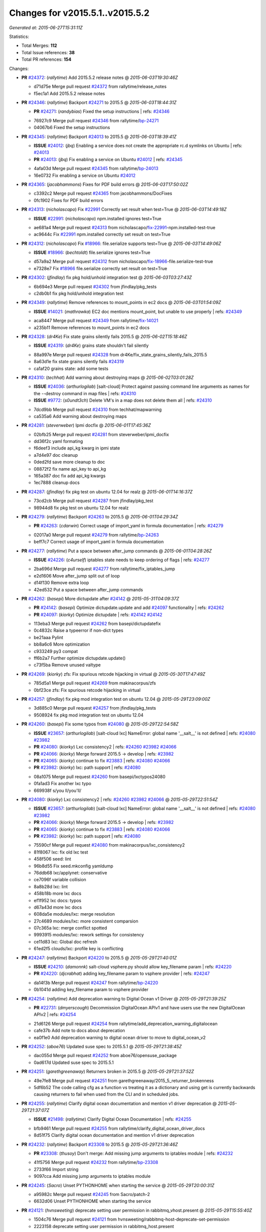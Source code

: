
Changes for v2015.5.1..v2015.5.2
--------------------------------

*Generated at: 2015-06-27T15:31:11Z*

Statistics:

- Total Merges: **112**
- Total Issue references: **38**
- Total PR references: **154**

Changes:


- **PR** `#24372`_: (*rallytime*) Add 2015.5.2 release notes
  @ *2015-06-03T19:30:46Z*

  * d71d75e Merge pull request `#24372`_ from rallytime/release_notes
  * f5ec1a1 Add 2015.5.2 release notes

- **PR** `#24346`_: (*rallytime*) Backport `#24271`_ to 2015.5
  @ *2015-06-03T18:44:31Z*

  - **PR** `#24271`_: (*randybias*) Fixed the setup instructions
    | refs: `#24346`_
  * 76927c9 Merge pull request `#24346`_ from rallytime/`bp-24271`_
  * 04067b6 Fixed the setup instructions

- **PR** `#24345`_: (*rallytime*) Backport `#24013`_ to 2015.5
  @ *2015-06-03T18:39:41Z*

  - **ISSUE** `#24012`_: (*jbq*) Enabling a service does not create the appropriate rc.d symlinks on Ubuntu
    | refs: `#24013`_
  - **PR** `#24013`_: (*jbq*) Fix enabling a service on Ubuntu `#24012`_
    | refs: `#24345`_
  * 4afa03d Merge pull request `#24345`_ from rallytime/`bp-24013`_
  * 16e0732 Fix enabling a service on Ubuntu `#24012`_

- **PR** `#24365`_: (*jacobhammons*) Fixes for PDF build errors
  @ *2015-06-03T17:50:02Z*

  * c3392c2 Merge pull request `#24365`_ from jacobhammons/DocFixes
  * 0fc1902 Fixes for PDF build errors

- **PR** `#24313`_: (*nicholascapo*) Fix `#22991`_ Correctly set result when test=True
  @ *2015-06-03T14:49:18Z*

  - **ISSUE** `#22991`_: (*nicholascapo*) npm.installed ignores test=True
  * ae681a4 Merge pull request `#24313`_ from nicholascapo/`fix-22991`_-npm.installed-test-true
  * ac9644c Fix `#22991`_ npm.installed correctly set result on test=True

- **PR** `#24312`_: (*nicholascapo*) Fix `#18966`_: file.serialize supports test=True
  @ *2015-06-03T14:49:06Z*

  - **ISSUE** `#18966`_: (*bechtoldt*) file.serialize ignores test=True
  * d57a9a2 Merge pull request `#24312`_ from nicholascapo/`fix-18966`_-file.serialize-test-true
  * e7328e7 Fix `#18966`_ file.serialize correctly set result on test=True

- **PR** `#24302`_: (*jfindlay*) fix pkg hold/unhold integration test
  @ *2015-06-03T03:27:43Z*

  * 6b694e3 Merge pull request `#24302`_ from jfindlay/pkg_tests
  * c2db0b1 fix pkg hold/unhold integration test

- **PR** `#24349`_: (*rallytime*) Remove references to mount_points in ec2 docs
  @ *2015-06-03T01:54:09Z*

  - **ISSUE** `#14021`_: (*mathrawka*) EC2 doc mentions mount_point, but unable to use properly
    | refs: `#24349`_
  * aca8447 Merge pull request `#24349`_ from rallytime/`fix-14021`_
  * a235b11 Remove references to mount_points in ec2 docs

- **PR** `#24328`_: (*dr4Ke*) Fix state grains silently fails 2015.5
  @ *2015-06-02T15:18:46Z*

  - **ISSUE** `#24319`_: (*dr4Ke*) grains state shouldn't fail silently
  * 88a997e Merge pull request `#24328`_ from dr4Ke/fix_state_grains_silently_fails_2015.5
  * 8a63d1e fix state grains silently fails `#24319`_

  * ca1af20 grains state: add some tests

- **PR** `#24310`_: (*techhat*) Add warning about destroying maps
  @ *2015-06-02T03:01:28Z*

  - **ISSUE** `#24036`_: (*arthurlogilab*) [salt-cloud] Protect against passing command line arguments as names for the --destroy command in map files
    | refs: `#24310`_
  - **ISSUE** `#9772`_: (*s0undt3ch*) Delete VM's in a map does not delete them all
    | refs: `#24310`_
  * 7dcd9bb Merge pull request `#24310`_ from techhat/mapwarning
  * ca535a6 Add warning about destroying maps

- **PR** `#24281`_: (*steverweber*) Ipmi docfix
  @ *2015-06-01T17:45:36Z*

  * 02bfb25 Merge pull request `#24281`_ from steverweber/ipmi_docfix
  * dd36f2c yaml formating

  * f6deef3 include api_kg kwarg in ipmi state

  * a7d4e97 doc cleanup

  * 0ded2fd save more cleanup to doc

  * 08872f2 fix name api_key to api_kg

  * 165a387 doc fix add api_kg kwargs

  * 1ec7888 cleanup docs

- **PR** `#24287`_: (*jfindlay*) fix pkg test on ubuntu 12.04 for realz
  @ *2015-06-01T14:16:37Z*

  * 73cd2cb Merge pull request `#24287`_ from jfindlay/pkg_test
  * 98944d8 fix pkg test on ubuntu 12.04 for realz

- **PR** `#24279`_: (*rallytime*) Backport `#24263`_ to 2015.5
  @ *2015-06-01T04:29:34Z*

  - **PR** `#24263`_: (*cdarwin*) Correct usage of import_yaml in formula documentation
    | refs: `#24279`_
  * 02017a0 Merge pull request `#24279`_ from rallytime/`bp-24263`_
  * beff7c7 Correct usage of import_yaml in formula documentation

- **PR** `#24277`_: (*rallytime*) Put a space between after_jump commands
  @ *2015-06-01T04:28:26Z*

  - **ISSUE** `#24226`_: (*c4urself*) iptables state needs to keep ordering of flags
    | refs: `#24277`_
  * 2ba696d Merge pull request `#24277`_ from rallytime/fix_iptables_jump
  * e2d1606 Move after_jump split out of loop

  * d14f130 Remove extra loop

  * 42ed532 Put a space between after_jump commands

- **PR** `#24262`_: (*basepi*) More dictupdate after `#24142`_
  @ *2015-05-31T04:09:37Z*

  - **PR** `#24142`_: (*basepi*) Optimize dictupdate.update and add `#24097`_ functionality
    | refs: `#24262`_
  - **PR** `#24097`_: (*kiorky*) Optimize dictupdate
    | refs: `#24142`_ `#24142`_
  * 113eba3 Merge pull request `#24262`_ from basepi/dictupdatefix
  * 0c4832c Raise a typeerror if non-dict types

  * be21aaa Pylint

  * bb8a6c6 More optimization

  * c933249 py3 compat

  * ff6b2a7 Further optimize dictupdate.update()

  * c73f5ba Remove unused valtype

- **PR** `#24269`_: (*kiorky*) zfs: Fix spurious retcode hijacking in virtual
  @ *2015-05-30T17:47:49Z*

  * 785d5a1 Merge pull request `#24269`_ from makinacorpus/zfs
  * 0bf23ce zfs: Fix spurious retcode hijacking in virtual

- **PR** `#24257`_: (*jfindlay*) fix pkg mod integration test on ubuntu 12.04
  @ *2015-05-29T23:09:00Z*

  * 3d885c0 Merge pull request `#24257`_ from jfindlay/pkg_tests
  * 9508924 fix pkg mod integration test on ubuntu 12.04

- **PR** `#24260`_: (*basepi*) Fix some typos from `#24080`_
  @ *2015-05-29T22:54:58Z*

  - **ISSUE** `#23657`_: (*arthurlogilab*) [salt-cloud lxc] NameError: global name '__salt__' is not defined
    | refs: `#24080`_ `#23982`_
  - **PR** `#24080`_: (*kiorky*) Lxc consistency2
    | refs: `#24260`_ `#23982`_ `#24066`_
  - **PR** `#24066`_: (*kiorky*) Merge forward 2015.5 -> develop
    | refs: `#23982`_
  - **PR** `#24065`_: (*kiorky*) continue to fix `#23883`_
    | refs: `#24080`_ `#24066`_
  - **PR** `#23982`_: (*kiorky*) lxc: path support
    | refs: `#24080`_
  * 08a1075 Merge pull request `#24260`_ from basepi/lxctypos24080
  * 0fa1ad3 Fix another lxc typo

  * 669938f s/you ll/you'll/

- **PR** `#24080`_: (*kiorky*) Lxc consistency2
  | refs: `#24260`_ `#23982`_ `#24066`_
  @ *2015-05-29T22:51:54Z*

  - **ISSUE** `#23657`_: (*arthurlogilab*) [salt-cloud lxc] NameError: global name '__salt__' is not defined
    | refs: `#24080`_ `#23982`_
  - **PR** `#24066`_: (*kiorky*) Merge forward 2015.5 -> develop
    | refs: `#23982`_
  - **PR** `#24065`_: (*kiorky*) continue to fix `#23883`_
    | refs: `#24080`_ `#24066`_
  - **PR** `#23982`_: (*kiorky*) lxc: path support
    | refs: `#24080`_
  * 75590cf Merge pull request `#24080`_ from makinacorpus/lxc_consistency2
  * 81f8067 lxc: fix old lxc test

  * 458f506 seed: lint

  * 96b8d55 Fix seed.mkconfig yamldump

  * 76ddb68 lxc/applynet: conservative

  * ce7096f variable collision

  * 8a8b28d lxc: lint

  * 458b18b more lxc docs

  * ef1f952 lxc docs: typos

  * d67a43d more lxc docs

  * 608da5e modules/lxc: merge resolution

  * 27c4689 modules/lxc: more consistent comparsion

  * 07c365a lxc: merge conflict spotted

  * 9993915 modules/lxc: rework settings for consistency

  * ce11d83 lxc: Global doc refresh

  * 61ed2f5 clouds/lxc: profile key is conflicting

- **PR** `#24247`_: (*rallytime*) Backport `#24220`_ to 2015.5
  @ *2015-05-29T21:40:01Z*

  - **ISSUE** `#24210`_: (*damonnk*) salt-cloud vsphere.py should allow key_filename param
    | refs: `#24220`_
  - **PR** `#24220`_: (*djcrabhat*) adding key_filename param to vsphere provider
    | refs: `#24247`_
  * da14f3b Merge pull request `#24247`_ from rallytime/`bp-24220`_
  * 0b1041d adding key_filename param to vsphere provider

- **PR** `#24254`_: (*rallytime*) Add deprecation warning to Digital Ocean v1 Driver
  @ *2015-05-29T21:39:25Z*

  - **PR** `#22731`_: (*dmyerscough*) Decommission DigitalOcean APIv1 and have users use the new DigitalOcean APIv2
    | refs: `#24254`_
  * 21d6126 Merge pull request `#24254`_ from rallytime/add_deprecation_warning_digitalocean
  * cafe37b Add note to docs about deprecation

  * ea0f1e0 Add deprecation warning to digital ocean driver to move to digital_ocean_v2

- **PR** `#24252`_: (*aboe76*) Updated suse spec to 2015.5.1
  @ *2015-05-29T21:38:45Z*

  * dac055d Merge pull request `#24252`_ from aboe76/opensuse_package
  * 0ad617d Updated suse spec to 2015.5.1

- **PR** `#24251`_: (*garethgreenaway*) Returners broken in 2015.5 
  @ *2015-05-29T21:37:52Z*

  * 49e7fe8 Merge pull request `#24251`_ from garethgreenaway/2015_5_returner_brokenness
  * 5df6b52 The code calling cfg as a function vs treating it as a dictionary and using get is currently backwards causing returners to fail when used from the CLI and in scheduled jobs.

- **PR** `#24255`_: (*rallytime*) Clarify digital ocean documentation and mention v1 driver deprecation
  @ *2015-05-29T21:37:07Z*

  - **ISSUE** `#21498`_: (*rallytime*) Clarify Digital Ocean Documentation
    | refs: `#24255`_
  * bfb9461 Merge pull request `#24255`_ from rallytime/clarify_digital_ocean_driver_docs
  * 8d51f75 Clarify digital ocean documentation and mention v1 driver deprecation

- **PR** `#24232`_: (*rallytime*) Backport `#23308`_ to 2015.5
  @ *2015-05-29T21:36:46Z*

  - **PR** `#23308`_: (*thusoy*) Don't merge: Add missing jump arguments to iptables module
    | refs: `#24232`_
  * 41f5756 Merge pull request `#24232`_ from rallytime/`bp-23308`_
  * 2733f66 Import string

  * 9097cca Add missing jump arguments to iptables module

- **PR** `#24245`_: (*Sacro*) Unset PYTHONHOME when starting the service
  @ *2015-05-29T20:00:31Z*

  * a95982c Merge pull request `#24245`_ from Sacro/patch-2
  * 6632d06 Unset PYTHONHOME when starting the service

- **PR** `#24121`_: (*hvnsweeting*) deprecate setting user permission in rabbitmq_vhost.present
  @ *2015-05-29T15:55:40Z*

  * 1504c76 Merge pull request `#24121`_ from hvnsweeting/rabbitmq-host-deprecate-set-permission
  * 2223158 deprecate setting user permission in rabbitmq_host.present

- **PR** `#24179`_: (*merll*) Changing user and group only possible for existing ids.
  @ *2015-05-29T15:52:43Z*

  - **PR** `#24169`_: (*merll*) Changing user and group only possible for existing ids.
    | refs: `#24179`_
  * ba02f65 Merge pull request `#24179`_ from Precis/fix-file-uid-gid-2015.0
  * ee4c9d5 Use ids if user or group is not present.

- **PR** `#24229`_: (*msteed*) Fix auth failure on syndic with external_auth
  @ *2015-05-29T15:04:06Z*

  - **ISSUE** `#24147`_: (*paclat*) Syndication issues when using authentication on master of masters. 
    | refs: `#24229`_
  * 9bfb066 Merge pull request `#24229`_ from msteed/issue-24147
  * 482d1cf Fix auth failure on syndic with external_auth

- **PR** `#24234`_: (*jayeshka*) adding states/quota unit test case.
  @ *2015-05-29T14:14:27Z*

  * 19fa43c Merge pull request `#24234`_ from jayeshka/quota-states-unit-test
  * c233565 adding states/quota unit test case.

- **PR** `#24217`_: (*jfindlay*) disable intermittently failing tests
  @ *2015-05-29T03:08:39Z*

  - **ISSUE** `#40`_: (*thatch45*) Clean up timeouts
    | refs: `#22857`_
  - **PR** `#23623`_: (*jfindlay*) Fix /jobs endpoint's return
    | refs: `#24217`_
  - **PR** `#22857`_: (*jacksontj*) Fix /jobs endpoint's return
    | refs: `#23623`_
  * e15142c Merge pull request `#24217`_ from jfindlay/disable_bad_tests
  * 6b62804 disable intermittently failing tests

- **PR** `#24199`_: (*ryan-lane*) Various fixes for boto_route53 and boto_elb
  @ *2015-05-29T03:02:41Z*

  * ce8e43b Merge pull request `#24199`_ from lyft/route53-fix-elb
  * d8dc9a7 Better unit tests for boto_elb state

  * 62f214b Remove cnames_present test

  * 7b9ae82 Lint fix

  * b74b0d1 Various fixes for boto_route53 and boto_elb

- **PR** `#24142`_: (*basepi*) Optimize dictupdate.update and add `#24097`_ functionality
  | refs: `#24262`_
  @ *2015-05-29T03:00:56Z*

  - **PR** `#24097`_: (*kiorky*) Optimize dictupdate
    | refs: `#24142`_ `#24142`_
  - **PR** `#21968`_: (*ryanwohara*) Verifying the key has a value before using it.
  * a43465d Merge pull request `#24142`_ from basepi/dictupdate24097
  * 5c6e210 Deepcopy on merge_recurse

  * a13c84a Fix None check from `#21968`_

  * 9ef2c64 Add docstring

  * 8579429 Add in recursive_update from `#24097`_

  * 8599143 if key not in dest, don't recurse

  * d8a84b3 Rename klass to valtype

- **PR** `#24208`_: (*jayeshka*) adding states/ports unit test case.
  @ *2015-05-28T23:06:33Z*

  * 526698b Merge pull request `#24208`_ from jayeshka/ports-states-unit-test
  * 657b709 adding states/ports unit test case.

- **PR** `#24219`_: (*jfindlay*) find zfs without modinfo
  @ *2015-05-28T21:07:26Z*

  - **ISSUE** `#20635`_: (*dennisjac*) 2015.2.0rc1: zfs errors in log after update
    | refs: `#24219`_
  * d00945f Merge pull request `#24219`_ from jfindlay/zfs_check
  * 15d4019 use the salt loader in the zfs mod

  * 5599b67 try to search for zfs if modinfo is unavailable

- **PR** `#24190`_: (*msteed*) Fix issue 23815
  @ *2015-05-28T20:10:34Z*

  - **ISSUE** `#23815`_: (*Snergster*) [beacons] inotify errors on subdir creation
  * 3dc4b85 Merge pull request `#24190`_ from msteed/issue-23815
  * 086a1a9 lint

  * 65de62f fix `#23815`_

  * d04e916 spelling

  * db9f682 add inotify beacon unit tests

- **PR** `#24211`_: (*rallytime*) Backport `#24205`_ to 2015.5
  @ *2015-05-28T18:28:15Z*

  - **PR** `#24205`_: (*hazelesque*) Docstring fix in salt.modules.yumpkg.hold
    | refs: `#24211`_
  * 436634b Merge pull request `#24211`_ from rallytime/`bp-24205`_
  * 23284b5 Docstring fix in salt.modules.yumpkg.hold

- **PR** `#24212`_: (*terminalmage*) Clarify error in rendering template for top file
  @ *2015-05-28T18:26:20Z*

  * cc58624 Merge pull request `#24212`_ from terminalmage/clarify-error-msg
  * ca807fb Clarify error in rendering template for top file

- **PR** `#24213`_: (*The-Loeki*) ShouldFix _- troubles in debian_ip
  @ *2015-05-28T18:24:39Z*

  - **ISSUE** `#23904`_: (*mbrgm*) Network config bonding section cannot be parsed when attribute names use dashes
    | refs: `#23917`_
  - **ISSUE** `#23900`_: (*hashi825*) salt ubuntu network building issue 2015.5.0
    | refs: `#23922`_
  - **PR** `#23922`_: (*garethgreenaway*) Fixes to debian_ip.py
    | refs: `#24213`_
  - **PR** `#23917`_: (*corywright*) Split debian bonding options on dash instead of underscore
    | refs: `#24213`_
  * 9825160 Merge pull request `#24213`_ from The-Loeki/patch-3
  * a68d515 ShouldFix _- troubles in debian_ip

- **PR** `#24214`_: (*basepi*) 2015.5.1release
  @ *2015-05-28T16:23:57Z*

  * 071751d Merge pull request `#24214`_ from basepi/2015.5.1release
  * e5ba31b 2015.5.1 release date

  * 768494c Update latest release in docs

- **PR** `#24202`_: (*rallytime*) Backport `#24186`_ to 2015.5
  @ *2015-05-28T05:16:48Z*

  - **PR** `#24186`_: (*thcipriani*) Update salt vagrant provisioner info
    | refs: `#24202`_
  * c2f1fdb Merge pull request `#24202`_ from rallytime/`bp-24186`_
  * db793dd Update salt vagrant provisioner info

- **PR** `#24192`_: (*rallytime*) Backport `#20474`_ to 2015.5
  @ *2015-05-28T05:16:18Z*

  - **PR** `#20474`_: (*djcrabhat*) add sudo, sudo_password params to vsphere deploy to allow for non-root deploys
    | refs: `#24192`_
  * 8a085a2 Merge pull request `#24192`_ from rallytime/`bp-20474`_
  * fd3c783 add sudo, sudo_password params to deploy to allow for non-root deploys

- **PR** `#24184`_: (*rallytime*) Backport `#24129`_ to 2015.5
  @ *2015-05-28T05:15:08Z*

  - **PR** `#24129`_: (*pengyao*) Wheel client doc
    | refs: `#24184`_
  * 7cc535b Merge pull request `#24184`_ from rallytime/`bp-24129`_
  * 722a662 fixed a typo

  * 565eb46 Add cmd doc for WheelClient

- **PR** `#24183`_: (*rallytime*) Backport `#19320`_ to 2015.5
  @ *2015-05-28T05:14:36Z*

  - **PR** `#19320`_: (*clan*) add 'state_output_profile' option for profile output
    | refs: `#24183`_
  * eb0af70 Merge pull request `#24183`_ from rallytime/`bp-19320`_
  * 55db1bf sate_output_profile default to True

  * 9919227 fix type: statei -> state

  * 0549ca6 add 'state_output_profile' option for profile output

- **PR** `#24201`_: (*whiteinge*) Add list of client libraries for the rest_cherrypy module to the top-level documentation
  @ *2015-05-28T02:12:09Z*

  * 1b5bf23 Merge pull request `#24201`_ from whiteinge/rest_cherrypy-client-libs
  * 5f71802 Add list of client libraries for the rest_cherrypy module

  * 28fc77f Fix rest_cherrypy config example indentation

- **PR** `#24195`_: (*rallytime*) Merge `#24185`_ with a couple of fixes
  @ *2015-05-27T22:18:37Z*

  - **PR** `#24185`_: (*jacobhammons*) Fixes for doc build errors
    | refs: `#24195`_
  * 3307ec2 Merge pull request `#24195`_ from rallytime/merge-24185
  * d8daa9d Merge `#24185`_ with a couple of fixes

  * 634d56b Fixed pylon error

  * 0689815 Fixes for doc build errors

- **PR** `#24166`_: (*jayeshka*) adding states/pkgng unit test case.
  @ *2015-05-27T20:27:49Z*

  * 7e400bc Merge pull request `#24166`_ from jayeshka/pkgng-states-unit-test
  * 2234bb0 adding states/pkgng unit test case.

- **PR** `#24189`_: (*basepi*) [2015.5] Merge forward from 2014.7 to 2015.5
  @ *2015-05-27T20:26:31Z*

  - **PR** `#24178`_: (*rallytime*) Backport `#24118`_ to 2014.7, too.
  - **PR** `#24159`_: (*rallytime*) Fill out modules/keystone.py CLI Examples
  - **PR** `#24158`_: (*rallytime*) Fix test_valid_docs test for tls module
  - **PR** `#24118`_: (*trevor-h*) removed deprecated pymongo usage
    | refs: `#24139`_ `#24178`_
  * 9fcda79 Merge pull request `#24189`_ from basepi/merge-forward-2015.5
  * 8839e9c Merge remote-tracking branch 'upstream/2014.7' into merge-forward-2015.5

  * 9d7331c Merge pull request `#24178`_ from rallytime/`bp-24118`_

    * e2217a0 removed deprecated pymongo usage as no longer functional with pymongo > 3.x

  * 4e8c503 Merge pull request `#24159`_ from rallytime/keystone_doc_examples

    * dadac8d Fill out modules/keystone.py CLI Examples

  * fc10ee8 Merge pull request `#24158`_ from rallytime/fix_doc_error

    * 49a517e Fix test_valid_docs test for tls module

- **PR** `#24181`_: (*jtand*) Fixed error where file was evaluated as a symlink in test_absent
  @ *2015-05-27T18:26:28Z*

  * 2303dec Merge pull request `#24181`_ from jtand/file_test
  * 5f0e601 Fixed error where file was evaluated as a symlink in test_absent

- **PR** `#24180`_: (*terminalmage*) Skip libvirt tests if not running as root
  @ *2015-05-27T18:18:47Z*

  * a162768 Merge pull request `#24180`_ from terminalmage/fix-libvirt-test
  * 72e7416 Skip libvirt tests if not running as root

- **PR** `#24165`_: (*jayeshka*) adding states/portage_config unit test case.
  @ *2015-05-27T17:15:08Z*

  * 1fbc5b2 Merge pull request `#24165`_ from jayeshka/portage_config-states-unit-test
  * 8cf1505 adding states/portage_config unit test case.

- **PR** `#24164`_: (*jayeshka*) adding states/pecl unit test case.
  @ *2015-05-27T17:14:26Z*

  * 4747856 Merge pull request `#24164`_ from jayeshka/pecl-states-unit-test
  * 563a5b3 adding states/pecl unit test case.

- **PR** `#24160`_: (*The-Loeki*) small enhancement to data module; pop()
  @ *2015-05-27T17:03:10Z*

  * cdaaa19 Merge pull request `#24160`_ from The-Loeki/patch-1
  * 2175ff3 doc & merge fix

  * eba382c small enhancement to data module; pop()

- **PR** `#24153`_: (*techhat*) Batch mode sometimes improperly builds lists of minions to process
  @ *2015-05-27T16:21:53Z*

  * 4a8dbc7 Merge pull request `#24153`_ from techhat/batchlist
  * 467ba64 Make sure that minion IDs are strings

- **PR** `#24167`_: (*jayeshka*) adding states/pagerduty unit test case.
  @ *2015-05-27T16:14:01Z*

  * ed8ccf5 Merge pull request `#24167`_ from jayeshka/pagerduty-states-unit-test
  * 1af8c83 adding states/pagerduty unit test case.

- **PR** `#24156`_: (*basepi*) [2015.5] Merge forward from 2014.7 to 2015.5
  @ *2015-05-27T15:05:01Z*

  - **ISSUE** `#23464`_: (*tibold*) cmd_iter_no_block() blocks
    | refs: `#24093`_
  - **PR** `#24125`_: (*hvnsweeting*) Fix rabbitmq test mode
  - **PR** `#24093`_: (*msteed*) Make LocalClient.cmd_iter_no_block() not block
  - **PR** `#24008`_: (*davidjb*) Correct reST formatting for states.cmd documentation
  - **PR** `#23933`_: (*jacobhammons*) sphinx saltstack2 doc theme
  * b9507d1 Merge pull request `#24156`_ from basepi/merge-forward-2015.5
  * e52b5ab Remove stray >>>>>

  * 7dfbd92 Merge remote-tracking branch 'upstream/2014.7' into merge-forward-2015.5

    * c0d32e0 Merge pull request `#24125`_ from hvnsweeting/fix-rabbitmq-test-mode

      * 71862c6 enhance log

      * 28e2594 change according to new output of rabbitmq module functions

      * cd0212e processes and returns better output for rabbitmq module

    * 39a8f30 Merge pull request `#24093`_ from msteed/issue-23464

      * fd35903 Fix failing test

      * 41b344c Make LocalClient.cmd_iter_no_block() not block

    * 5bffd30 Merge pull request `#24008`_ from davidjb/2014.7

      * 8b8d029 Correct reST formatting for documentation

    * 1aa0420 Merge pull request `#23933`_ from jacobhammons/2014.7

    * a3613e6 removed numbering from doc TOC

    * 78b737c removed 2015.* release from release notes, updated index page to remove PDF/epub links

    * e867f7d Changed build settings to use saltstack2 theme and update release versions.

    * 81ed9c9 sphinx saltstack2 doc theme

- **PR** `#24145`_: (*jfindlay*) attempt to decode win update package
  @ *2015-05-26T23:20:20Z*

  - **ISSUE** `#24102`_: (*bormotov*) win_update encondig problems
    | refs: `#24145`_
  * 05745fa Merge pull request `#24145`_ from jfindlay/win_update_encoding
  * cc5e17e attempt to decode win update package

- **PR** `#24123`_: (*kiorky*) fix service enable/disable change
  @ *2015-05-26T21:24:19Z*

  - **ISSUE** `#24122`_: (*kiorky*) service.dead is no more stateful: services does not handle correctly enable/disable change state
    | refs: `#24123`_
  * 7024789 Merge pull request `#24123`_ from makinacorpus/ss
  * 2e2e1d2 fix service enable/disable change

- **PR** `#24146`_: (*rallytime*) Fixes the boto_vpc_test failure on CentOS 5 tests
  @ *2015-05-26T20:15:19Z*

  * 51c3cec Merge pull request `#24146`_ from rallytime/fix_centos_boto_failure
  * ac0f97d Fixes the boto_vpc_test failure on CentOS 5 tests

- **PR** `#24144`_: (*twangboy*) Compare Keys ignores all newlines and carriage returns
  @ *2015-05-26T19:25:48Z*

  - **ISSUE** `#24052`_: (*twangboy*) v2015.5.1 Changes the way it interprets the minion_master.pub file
    | refs: `#24089`_ `#24144`_
  - **ISSUE** `#23566`_: (*rks2286*) Salt-cp corrupting the file after transfer to minion
    | refs: `#24144`_ `#23740`_
  - **PR** `#23740`_: (*jfindlay*) Binary write
    | refs: `#24144`_
  * 1c91a21 Merge pull request `#24144`_ from twangboy/fix_24052
  * c197b41 Compare Keys removing all newlines and carriage returns

- **PR** `#24139`_: (*rallytime*) Backport `#24118`_ to 2015.5
  @ *2015-05-26T18:24:27Z*

  - **PR** `#24118`_: (*trevor-h*) removed deprecated pymongo usage
    | refs: `#24139`_ `#24178`_
  * 0841667 Merge pull request `#24139`_ from rallytime/`bp-24118`_
  * 4bb519b removed deprecated pymongo usage as no longer functional with pymongo > 3.x

- **PR** `#24138`_: (*rallytime*) Backport `#24116`_ to 2015.5
  @ *2015-05-26T18:23:51Z*

  - **PR** `#24116`_: (*awdrius*) Fixed typo in chown username (ending dot) that fails the command.
    | refs: `#24138`_
  * 742eca2 Merge pull request `#24138`_ from rallytime/`bp-24116`_
  * 7f08641 Fixed typo in chown username (ending dot) that fails the command.

- **PR** `#24137`_: (*rallytime*) Backport `#24105`_ to 2015.5
  @ *2015-05-26T18:23:40Z*

  - **PR** `#24105`_: (*cedwards*) Updated some beacon-specific documentation formatting
    | refs: `#24137`_
  * e01536d Merge pull request `#24137`_ from rallytime/`bp-24105`_
  * f0778a0 Updated some beacon-specific documentation formatting

- **PR** `#24136`_: (*rallytime*) Backport `#24104`_ to 2015.5
  @ *2015-05-26T15:58:47Z*

  - **ISSUE** `#23364`_: (*pruiz*) Unable to destroy host using proxmox cloud: There was an error destroying machines: 501 Server Error: Method 'DELETE /nodes/pmx1/openvz/openvz/100' not implemented
  - **PR** `#24104`_: (*pruiz*) Only try to stop a VM if it's not already stopped. (fixes `#23364`_)
    | refs: `#24136`_
  * 89cdf97 Merge pull request `#24136`_ from rallytime/`bp-24104`_
  * c538884 Only try to stop a VM if it's not already stopped. (fixes `#23364`_)

- **PR** `#24135`_: (*rallytime*) Backport `#24083`_ to 2015.5
  @ *2015-05-26T15:58:27Z*

  - **PR** `#24083`_: (*swdream*) fix code block syntax
    | refs: `#24135`_
  * 67c4373 Merge pull request `#24135`_ from rallytime/`bp-24083`_
  * e1d06f9 fix code block syntax

- **PR** `#24131`_: (*jayeshka*) adding states/mysql_user unit test case
  @ *2015-05-26T15:58:10Z*

  * a83371e Merge pull request `#24131`_ from jayeshka/mysql_user-states-unit-test
  * ed1ef69 adding states/mysql_user unit test case

- **PR** `#24130`_: (*jayeshka*) adding states/ntp unit test case
  @ *2015-05-26T15:57:29Z*

  * 1dc1d2a Merge pull request `#24130`_ from jayeshka/ntp-states-unit-test
  * ede4a9f adding states/ntp unit test case

- **PR** `#24128`_: (*jayeshka*) adding states/openstack_config unit test case
  @ *2015-05-26T15:56:08Z*

  * 3943417 Merge pull request `#24128`_ from jayeshka/openstack_config-states-unit-test
  * ca09e0f adding states/openstack_config unit test case

- **PR** `#24127`_: (*jayeshka*) adding states/npm unit test case
  @ *2015-05-26T15:55:18Z*

  * 23f25c4 Merge pull request `#24127`_ from jayeshka/npm-states-unit-test
  * c3ecabb adding states/npm unit test case

- **PR** `#24077`_: (*anlutro*) Change how state_verbose output is filtered
  @ *2015-05-26T15:41:11Z*

  - **ISSUE** `#24009`_: (*hvnsweeting*) state_verbose False summary is wrong
    | refs: `#24077`_
  * 07488a4 Merge pull request `#24077`_ from alprs/fix-outputter_highstate_nonverbose_count
  * 7790408 Change how state_verbose output is filtered

- **PR** `#24119`_: (*jfindlay*) Update contrib docs
  @ *2015-05-26T15:37:01Z*

  * 224820f Merge pull request `#24119`_ from jfindlay/update_contrib_docs
  * fa2d411 update example release branch in contrib docs

  * a0b76b5 clarify git rebase instructions

  * 3517e00 fix contribution docs link typos

  * 651629c backport dev contrib doc updates to 2015.5

- **PR** `#23928`_: (*joejulian*) Add the ability to replace existing certificates
  @ *2015-05-25T19:47:26Z*

  * 5488c4a Merge pull request `#23928`_ from joejulian/2015.5_tls_module_replace_existing
  * 4a4cbdd Add the ability to replace existing certificates

- **PR** `#24078`_: (*jfindlay*) if a charmap is not supplied, set it to the codeset
  @ *2015-05-25T19:39:19Z*

  - **ISSUE** `#23221`_: (*Reiner030*) Debian Jessie: locale.present not working again
    | refs: `#24078`_
  * dd90ef0 Merge pull request `#24078`_ from jfindlay/locale_charmap
  * 5eb97f0 if a charmap is not supplied, set it to the codeset

- **PR** `#24088`_: (*jfindlay*) pkg module integration tests
  @ *2015-05-25T19:39:02Z*

  * 9cec5d3 Merge pull request `#24088`_ from jfindlay/pkg_tests
  * f1bd5ec adding pkg module integration tests

  * 739b2ef rework yumpkg refresh_db so args are not mandatory

- **PR** `#24089`_: (*jfindlay*) allow override of binary file mode on windows
  @ *2015-05-25T19:38:44Z*

  - **ISSUE** `#24052`_: (*twangboy*) v2015.5.1 Changes the way it interprets the minion_master.pub file
    | refs: `#24089`_ `#24144`_
  * 517552c Merge pull request `#24089`_ from jfindlay/binary_write
  * b2259a6 allow override of binary file mode on windows

- **PR** `#24092`_: (*jfindlay*) collect scattered contents edits, ensure it's a str
  @ *2015-05-25T19:38:10Z*

  - **ISSUE** `#23973`_: (*mschiff*) state file.managed: setting contents_pillar to a pillar which is a list throws exception instead giving descriptive error message
    | refs: `#24092`_
  * 121ab9f Merge pull request `#24092`_ from jfindlay/file_state
  * cfa0f13 collect scattered contents edits, ensure it's a str

- **PR** `#24112`_: (*The-Loeki*) thin_gen breaks when thinver doesn't exist
  @ *2015-05-25T19:37:47Z*

  * 84e65de Merge pull request `#24112`_ from The-Loeki/patch-1
  * 34646ea thin_gen breaks when thinver doesn't exist

- **PR** `#24108`_: (*jayeshka*) adding states/mysql_query unit test case
  @ *2015-05-25T12:30:48Z*

  * ec509ed Merge pull request `#24108`_ from jayeshka/mysql_query-states-unit-test
  * ec50450 adding states/mysql_query unit test case

- **PR** `#24110`_: (*jayeshka*) adding varnish unit test case
  @ *2015-05-25T12:30:21Z*

  * f2e5d6c Merge pull request `#24110`_ from jayeshka/varnish-unit-test
  * e119889 adding varnish unit test case

- **PR** `#24109`_: (*jayeshka*) adding states/mysql_grants unit test case
  @ *2015-05-25T12:29:53Z*

  * 4fca2b4 Merge pull request `#24109`_ from jayeshka/mysql_grants-states-unit-test
  * 11a93cb adding states/mysql_grants unit test case

- **PR** `#24028`_: (*nleib*) send a disable message to disable puppet
  @ *2015-05-25T04:02:11Z*

  * 6b43c9a Merge pull request `#24028`_ from nleib/2015.5
  * 15f24b4 update format of string in disabled msg

  * 7690e5b remove trailing whitespaces

  * 56a9720 Update puppet.py

  * 9686391 Update puppet.py

  * 33f3d68 send a disable message to disable puppet

- **PR** `#24100`_: (*jfindlay*) adding states/file unit test case
  @ *2015-05-24T05:17:54Z*

  - **PR** `#23963`_: (*jayeshka*) adding states/file unit test case
    | refs: `#24100`_
  * 52c9aca Merge pull request `#24100`_ from jfindlay/merge_23963
  * 7d59deb adding states/file unit test case

- **PR** `#24098`_: (*galet*) Systemd not recognized properly on Oracle Linux 7
  @ *2015-05-24T04:07:31Z*

  - **ISSUE** `#21446`_: (*dpheasant*) check for systemd on Oracle Linux
    | refs: `#24098`_
  * 0eb9f15 Merge pull request `#24098`_ from galet/2015.5
  * 4d6ab21 Systemd not recognized properly on Oracle Linux 7

- **PR** `#24090`_: (*jfindlay*) adding states/mount unit test case
  @ *2015-05-22T23:02:57Z*

  - **PR** `#24062`_: (*jayeshka*) adding states/mount unit test case
    | refs: `#24090`_
  * 8e04db7 Merge pull request `#24090`_ from jfindlay/merge_24062
  * a81a922 adding states/mount unit test case

- **PR** `#24086`_: (*rallytime*) Backport `#22806`_ to 2015.5
  @ *2015-05-22T21:18:20Z*

  - **ISSUE** `#22574`_: (*unicolet*) error when which is not available
    | refs: `#22806`_
  - **PR** `#22806`_: (*jfindlay*) use cmd.run_all instead of cmd.run_stdout
    | refs: `#24086`_
  * c0079f5 Merge pull request `#24086`_ from rallytime/`bp-22806`_
  * f728f55 use cmd.run_all instead of cmd.run_stdout

- **PR** `#24024`_: (*jayeshka*) adding states/mongodb_user unit test case
  @ *2015-05-22T20:53:19Z*

  * 09de253 Merge pull request `#24024`_ from jayeshka/mongodb_user-states-unit-test
  * f31dc92 resolved errors

  * d038b1f adding states/mongodb_user unit test case

- **PR** `#24065`_: (*kiorky*) continue to fix `#23883`_
  | refs: `#24080`_ `#24066`_
  @ *2015-05-22T18:59:21Z*

  - **ISSUE** `#23883`_: (*kaithar*) max_event_size seems broken
  * bfd812c Merge pull request `#24065`_ from makinacorpus/real23883
  * 028282e continue to fix `#23883`_

- **PR** `#24029`_: (*kiorky*) Fix providers handling
  @ *2015-05-22T16:56:06Z*

  - **ISSUE** `#24017`_: (*arthurlogilab*) [salt-cloud openstack] TypeError: unhashable type: 'dict' on map creation
    | refs: `#24029`_
  * 429adfe Merge pull request `#24029`_ from makinacorpus/fixproviders
  * 412b39b Fix providers handling

- **PR** `#23936`_: (*jfindlay*) remove unreachable returns in file state
  @ *2015-05-22T16:26:49Z*

  * a42cccc Merge pull request `#23936`_ from jfindlay/file_state
  * ac29c0c also validate file.recurse source parameter

  * 57f7388 remove unreachable returns in file state

- **PR** `#24063`_: (*jayeshka*) removed tuple index error
  @ *2015-05-22T14:58:20Z*

  * 8b69b41 Merge pull request `#24063`_ from jayeshka/mount-states-module
  * b9745d5 removed tuple index error

- **PR** `#24057`_: (*rallytime*) Backport `#22572`_ to 2015.5
  @ *2015-05-22T05:36:25Z*

  - **PR** `#22572`_: (*The-Loeki*) Small docfix for GitPillar
    | refs: `#24057`_
  * 02ac4aa Merge pull request `#24057`_ from rallytime/`bp-22572`_
  * 49aad84 Small docfix for GitPillar

- **PR** `#24040`_: (*rallytime*) Backport `#24027`_ to 2015.5
  @ *2015-05-21T23:43:54Z*

  - **ISSUE** `#23088`_: (*wfhg*) Segfault when adding a Zypper repo on SLES 11.3
    | refs: `#24027`_
  - **PR** `#24027`_: (*wfhg*) Add baseurl to salt.modules.zypper.mod_repo
    | refs: `#24040`_
  * 82de059 Merge pull request `#24040`_ from rallytime/`bp-24027`_
  * 37d25d8 Added baseurl as alias for url and mirrorlist in salt.modules.zypper.mod_repo.

- **PR** `#24039`_: (*rallytime*) Backport `#24015`_ to 2015.5
  @ *2015-05-21T23:43:25Z*

  - **PR** `#24015`_: (*YanChii*) minor improvement of solarisips docs & fix typos
    | refs: `#24039`_
  * d909781 Merge pull request `#24039`_ from rallytime/`bp-24015`_
  * 6bfaa94 minor improovement of solarisips docs & fix typos

- **PR** `#24038`_: (*rallytime*) Backport `#19599`_ to 2015.5
  @ *2015-05-21T23:43:10Z*

  - **ISSUE** `#19598`_: (*fayetted*) ssh_auth.present test=true incorectly reports changes will be made
    | refs: `#19599`_
  - **PR** `#19599`_: (*fayetted*) Fix ssh_auth test mode, compare lines not just key
    | refs: `#24038`_
  * 4a0f254 Merge pull request `#24038`_ from rallytime/`bp-19599`_
  * ea00d3e Fix ssh_auth test mode, compare lines not just key

- **PR** `#24046`_: (*rallytime*) Remove key management test from digital ocean cloud tests
  @ *2015-05-21T22:32:04Z*

  * 42b87f1 Merge pull request `#24046`_ from rallytime/remove_key_test
  * 1d031ca Remove key management test from digital ocean cloud tests

- **PR** `#24044`_: (*cro*) Remove spurious log message, fix typo in doc
  @ *2015-05-21T22:31:49Z*

  * eff54b1 Merge pull request `#24044`_ from cro/pgjsonb
  * de06633 Remove spurious log message, fix typo in doc

- **PR** `#24001`_: (*msteed*) issue `#23883`_
  @ *2015-05-21T20:32:30Z*

  - **ISSUE** `#23883`_: (*kaithar*) max_event_size seems broken
  * ac32000 Merge pull request `#24001`_ from msteed/issue-23883
  * bea97a8 issue `#23883`_

- **PR** `#23995`_: (*kiorky*) Lxc path pre
  @ *2015-05-21T17:26:03Z*

  * f7fae26 Merge pull request `#23995`_ from makinacorpus/lxc_path_pre
  * 319282a lint

  * 1dc67e5 lxc: versionadded

  * fcad7cb lxc: states improvments

  * 644bd72 lxc: more consistence for profiles

  * 139372c lxc: remove merge cruft

  * 725b046 lxc: Repair merge

- **PR** `#24032`_: (*kartiksubbarao*) Update augeas_cfg.py
  @ *2015-05-21T17:03:42Z*

  - **ISSUE** `#16383`_: (*interjection*) salt.states.augeas.change example from docs fails with exception
    | refs: `#24032`_
  * 26d6851 Merge pull request `#24032`_ from kartiksubbarao/augeas_insert_16383
  * 3686dcd Update augeas_cfg.py

- **PR** `#24025`_: (*jayeshka*) adding timezone unit test case
  @ *2015-05-21T16:50:53Z*

  * 55c9245 Merge pull request `#24025`_ from jayeshka/timezone-unit-test
  * 1ec33e2 removed assertion error

  * 16ecb28 adding timezone unit test case

- **PR** `#24023`_: (*jayeshka*) adding states/mongodb_database unit test case
  @ *2015-05-21T16:49:17Z*

  * e243617 Merge pull request `#24023`_ from jayeshka/mongodb_database-states-unit-test
  * 5a9ac7e adding states/mongodb_database unit test case

- **PR** `#24022`_: (*jayeshka*) adding states/modjk_worker unit test case
  @ *2015-05-21T16:48:29Z*

  * b377bd9 Merge pull request `#24022`_ from jayeshka/modjk_worker-states-unit-test
  * 05c0a98 adding states/modjk_worker unit test case

- **PR** `#24005`_: (*msteed*) issue `#23776`_
  @ *2015-05-21T01:55:34Z*

  - **ISSUE** `#23776`_: (*enblde*) Presence change events constantly reporting all minions as new in 2015.5
  * 701c51b Merge pull request `#24005`_ from msteed/issue-23776
  * 62e67d8 issue `#23776`_

- **PR** `#23996`_: (*neogenix*) iptables state generates a 0 position which is invalid in iptables cli `#23950`_
  @ *2015-05-20T22:44:27Z*

  - **ISSUE** `#23950`_: (*neogenix*) iptables state generates a 0 position which is invalid in iptables cli
    | refs: `#23996`_
  * 17b7c0b Merge pull request `#23996`_ from neogenix/2015.5-23950
  * ad417a5 fix for `#23950`_

- **PR** `#23994`_: (*rallytime*) Skip the gpodder pkgrepo test for Ubuntu 15 - they don't have vivid ppa up yet
  @ *2015-05-20T21:18:21Z*

  * 4cb8773 Merge pull request `#23994`_ from rallytime/skip_test_ubuntu_15
  * 9e0ec07 Skip the gpodder pkgrepo test - they don't have vivid ppa up yet


.. _`#14021`: https://github.com/saltstack/salt/issues/14021
.. _`#16383`: https://github.com/saltstack/salt/issues/16383
.. _`#18966`: https://github.com/saltstack/salt/issues/18966
.. _`#19320`: https://github.com/saltstack/salt/pull/19320
.. _`#19598`: https://github.com/saltstack/salt/issues/19598
.. _`#19599`: https://github.com/saltstack/salt/pull/19599
.. _`#20474`: https://github.com/saltstack/salt/pull/20474
.. _`#20635`: https://github.com/saltstack/salt/issues/20635
.. _`#21446`: https://github.com/saltstack/salt/issues/21446
.. _`#21498`: https://github.com/saltstack/salt/issues/21498
.. _`#21968`: https://github.com/saltstack/salt/pull/21968
.. _`#22572`: https://github.com/saltstack/salt/pull/22572
.. _`#22574`: https://github.com/saltstack/salt/issues/22574
.. _`#22731`: https://github.com/saltstack/salt/pull/22731
.. _`#22806`: https://github.com/saltstack/salt/pull/22806
.. _`#22857`: https://github.com/saltstack/salt/pull/22857
.. _`#22991`: https://github.com/saltstack/salt/issues/22991
.. _`#23088`: https://github.com/saltstack/salt/issues/23088
.. _`#23221`: https://github.com/saltstack/salt/issues/23221
.. _`#23308`: https://github.com/saltstack/salt/pull/23308
.. _`#23364`: https://github.com/saltstack/salt/issues/23364
.. _`#23464`: https://github.com/saltstack/salt/issues/23464
.. _`#23566`: https://github.com/saltstack/salt/issues/23566
.. _`#23623`: https://github.com/saltstack/salt/pull/23623
.. _`#23657`: https://github.com/saltstack/salt/issues/23657
.. _`#23740`: https://github.com/saltstack/salt/pull/23740
.. _`#23776`: https://github.com/saltstack/salt/issues/23776
.. _`#23815`: https://github.com/saltstack/salt/issues/23815
.. _`#23883`: https://github.com/saltstack/salt/issues/23883
.. _`#23900`: https://github.com/saltstack/salt/issues/23900
.. _`#23904`: https://github.com/saltstack/salt/issues/23904
.. _`#23917`: https://github.com/saltstack/salt/pull/23917
.. _`#23922`: https://github.com/saltstack/salt/pull/23922
.. _`#23928`: https://github.com/saltstack/salt/pull/23928
.. _`#23933`: https://github.com/saltstack/salt/pull/23933
.. _`#23936`: https://github.com/saltstack/salt/pull/23936
.. _`#23950`: https://github.com/saltstack/salt/issues/23950
.. _`#23963`: https://github.com/saltstack/salt/pull/23963
.. _`#23973`: https://github.com/saltstack/salt/issues/23973
.. _`#23982`: https://github.com/saltstack/salt/pull/23982
.. _`#23994`: https://github.com/saltstack/salt/pull/23994
.. _`#23995`: https://github.com/saltstack/salt/pull/23995
.. _`#23996`: https://github.com/saltstack/salt/pull/23996
.. _`#24001`: https://github.com/saltstack/salt/pull/24001
.. _`#24005`: https://github.com/saltstack/salt/pull/24005
.. _`#24008`: https://github.com/saltstack/salt/pull/24008
.. _`#24009`: https://github.com/saltstack/salt/issues/24009
.. _`#24012`: https://github.com/saltstack/salt/issues/24012
.. _`#24013`: https://github.com/saltstack/salt/pull/24013
.. _`#24015`: https://github.com/saltstack/salt/pull/24015
.. _`#24017`: https://github.com/saltstack/salt/issues/24017
.. _`#24022`: https://github.com/saltstack/salt/pull/24022
.. _`#24023`: https://github.com/saltstack/salt/pull/24023
.. _`#24024`: https://github.com/saltstack/salt/pull/24024
.. _`#24025`: https://github.com/saltstack/salt/pull/24025
.. _`#24027`: https://github.com/saltstack/salt/pull/24027
.. _`#24028`: https://github.com/saltstack/salt/pull/24028
.. _`#24029`: https://github.com/saltstack/salt/pull/24029
.. _`#24032`: https://github.com/saltstack/salt/pull/24032
.. _`#24036`: https://github.com/saltstack/salt/issues/24036
.. _`#24038`: https://github.com/saltstack/salt/pull/24038
.. _`#24039`: https://github.com/saltstack/salt/pull/24039
.. _`#24040`: https://github.com/saltstack/salt/pull/24040
.. _`#24044`: https://github.com/saltstack/salt/pull/24044
.. _`#24046`: https://github.com/saltstack/salt/pull/24046
.. _`#24052`: https://github.com/saltstack/salt/issues/24052
.. _`#24057`: https://github.com/saltstack/salt/pull/24057
.. _`#24062`: https://github.com/saltstack/salt/pull/24062
.. _`#24063`: https://github.com/saltstack/salt/pull/24063
.. _`#24065`: https://github.com/saltstack/salt/pull/24065
.. _`#24066`: https://github.com/saltstack/salt/pull/24066
.. _`#24077`: https://github.com/saltstack/salt/pull/24077
.. _`#24078`: https://github.com/saltstack/salt/pull/24078
.. _`#24080`: https://github.com/saltstack/salt/pull/24080
.. _`#24083`: https://github.com/saltstack/salt/pull/24083
.. _`#24086`: https://github.com/saltstack/salt/pull/24086
.. _`#24088`: https://github.com/saltstack/salt/pull/24088
.. _`#24089`: https://github.com/saltstack/salt/pull/24089
.. _`#24090`: https://github.com/saltstack/salt/pull/24090
.. _`#24092`: https://github.com/saltstack/salt/pull/24092
.. _`#24093`: https://github.com/saltstack/salt/pull/24093
.. _`#24097`: https://github.com/saltstack/salt/pull/24097
.. _`#24098`: https://github.com/saltstack/salt/pull/24098
.. _`#24100`: https://github.com/saltstack/salt/pull/24100
.. _`#24102`: https://github.com/saltstack/salt/issues/24102
.. _`#24104`: https://github.com/saltstack/salt/pull/24104
.. _`#24105`: https://github.com/saltstack/salt/pull/24105
.. _`#24108`: https://github.com/saltstack/salt/pull/24108
.. _`#24109`: https://github.com/saltstack/salt/pull/24109
.. _`#24110`: https://github.com/saltstack/salt/pull/24110
.. _`#24112`: https://github.com/saltstack/salt/pull/24112
.. _`#24116`: https://github.com/saltstack/salt/pull/24116
.. _`#24118`: https://github.com/saltstack/salt/pull/24118
.. _`#24119`: https://github.com/saltstack/salt/pull/24119
.. _`#24121`: https://github.com/saltstack/salt/pull/24121
.. _`#24122`: https://github.com/saltstack/salt/issues/24122
.. _`#24123`: https://github.com/saltstack/salt/pull/24123
.. _`#24125`: https://github.com/saltstack/salt/pull/24125
.. _`#24127`: https://github.com/saltstack/salt/pull/24127
.. _`#24128`: https://github.com/saltstack/salt/pull/24128
.. _`#24129`: https://github.com/saltstack/salt/pull/24129
.. _`#24130`: https://github.com/saltstack/salt/pull/24130
.. _`#24131`: https://github.com/saltstack/salt/pull/24131
.. _`#24135`: https://github.com/saltstack/salt/pull/24135
.. _`#24136`: https://github.com/saltstack/salt/pull/24136
.. _`#24137`: https://github.com/saltstack/salt/pull/24137
.. _`#24138`: https://github.com/saltstack/salt/pull/24138
.. _`#24139`: https://github.com/saltstack/salt/pull/24139
.. _`#24142`: https://github.com/saltstack/salt/pull/24142
.. _`#24144`: https://github.com/saltstack/salt/pull/24144
.. _`#24145`: https://github.com/saltstack/salt/pull/24145
.. _`#24146`: https://github.com/saltstack/salt/pull/24146
.. _`#24147`: https://github.com/saltstack/salt/issues/24147
.. _`#24153`: https://github.com/saltstack/salt/pull/24153
.. _`#24156`: https://github.com/saltstack/salt/pull/24156
.. _`#24158`: https://github.com/saltstack/salt/pull/24158
.. _`#24159`: https://github.com/saltstack/salt/pull/24159
.. _`#24160`: https://github.com/saltstack/salt/pull/24160
.. _`#24164`: https://github.com/saltstack/salt/pull/24164
.. _`#24165`: https://github.com/saltstack/salt/pull/24165
.. _`#24166`: https://github.com/saltstack/salt/pull/24166
.. _`#24167`: https://github.com/saltstack/salt/pull/24167
.. _`#24169`: https://github.com/saltstack/salt/pull/24169
.. _`#24178`: https://github.com/saltstack/salt/pull/24178
.. _`#24179`: https://github.com/saltstack/salt/pull/24179
.. _`#24180`: https://github.com/saltstack/salt/pull/24180
.. _`#24181`: https://github.com/saltstack/salt/pull/24181
.. _`#24183`: https://github.com/saltstack/salt/pull/24183
.. _`#24184`: https://github.com/saltstack/salt/pull/24184
.. _`#24185`: https://github.com/saltstack/salt/pull/24185
.. _`#24186`: https://github.com/saltstack/salt/pull/24186
.. _`#24189`: https://github.com/saltstack/salt/pull/24189
.. _`#24190`: https://github.com/saltstack/salt/pull/24190
.. _`#24192`: https://github.com/saltstack/salt/pull/24192
.. _`#24195`: https://github.com/saltstack/salt/pull/24195
.. _`#24199`: https://github.com/saltstack/salt/pull/24199
.. _`#24201`: https://github.com/saltstack/salt/pull/24201
.. _`#24202`: https://github.com/saltstack/salt/pull/24202
.. _`#24205`: https://github.com/saltstack/salt/pull/24205
.. _`#24208`: https://github.com/saltstack/salt/pull/24208
.. _`#24210`: https://github.com/saltstack/salt/issues/24210
.. _`#24211`: https://github.com/saltstack/salt/pull/24211
.. _`#24212`: https://github.com/saltstack/salt/pull/24212
.. _`#24213`: https://github.com/saltstack/salt/pull/24213
.. _`#24214`: https://github.com/saltstack/salt/pull/24214
.. _`#24217`: https://github.com/saltstack/salt/pull/24217
.. _`#24219`: https://github.com/saltstack/salt/pull/24219
.. _`#24220`: https://github.com/saltstack/salt/pull/24220
.. _`#24226`: https://github.com/saltstack/salt/issues/24226
.. _`#24229`: https://github.com/saltstack/salt/pull/24229
.. _`#24232`: https://github.com/saltstack/salt/pull/24232
.. _`#24234`: https://github.com/saltstack/salt/pull/24234
.. _`#24245`: https://github.com/saltstack/salt/pull/24245
.. _`#24247`: https://github.com/saltstack/salt/pull/24247
.. _`#24251`: https://github.com/saltstack/salt/pull/24251
.. _`#24252`: https://github.com/saltstack/salt/pull/24252
.. _`#24254`: https://github.com/saltstack/salt/pull/24254
.. _`#24255`: https://github.com/saltstack/salt/pull/24255
.. _`#24257`: https://github.com/saltstack/salt/pull/24257
.. _`#24260`: https://github.com/saltstack/salt/pull/24260
.. _`#24262`: https://github.com/saltstack/salt/pull/24262
.. _`#24263`: https://github.com/saltstack/salt/pull/24263
.. _`#24269`: https://github.com/saltstack/salt/pull/24269
.. _`#24271`: https://github.com/saltstack/salt/pull/24271
.. _`#24277`: https://github.com/saltstack/salt/pull/24277
.. _`#24279`: https://github.com/saltstack/salt/pull/24279
.. _`#24281`: https://github.com/saltstack/salt/pull/24281
.. _`#24287`: https://github.com/saltstack/salt/pull/24287
.. _`#24302`: https://github.com/saltstack/salt/pull/24302
.. _`#24310`: https://github.com/saltstack/salt/pull/24310
.. _`#24312`: https://github.com/saltstack/salt/pull/24312
.. _`#24313`: https://github.com/saltstack/salt/pull/24313
.. _`#24319`: https://github.com/saltstack/salt/issues/24319
.. _`#24328`: https://github.com/saltstack/salt/pull/24328
.. _`#24345`: https://github.com/saltstack/salt/pull/24345
.. _`#24346`: https://github.com/saltstack/salt/pull/24346
.. _`#24349`: https://github.com/saltstack/salt/pull/24349
.. _`#24365`: https://github.com/saltstack/salt/pull/24365
.. _`#24372`: https://github.com/saltstack/salt/pull/24372
.. _`#40`: https://github.com/saltstack/salt/issues/40
.. _`#9772`: https://github.com/saltstack/salt/issues/9772
.. _`bp-19320`: https://github.com/saltstack/salt/pull/19320
.. _`bp-19599`: https://github.com/saltstack/salt/pull/19599
.. _`bp-20474`: https://github.com/saltstack/salt/pull/20474
.. _`bp-22572`: https://github.com/saltstack/salt/pull/22572
.. _`bp-22806`: https://github.com/saltstack/salt/pull/22806
.. _`bp-23308`: https://github.com/saltstack/salt/pull/23308
.. _`bp-24013`: https://github.com/saltstack/salt/pull/24013
.. _`bp-24015`: https://github.com/saltstack/salt/pull/24015
.. _`bp-24027`: https://github.com/saltstack/salt/pull/24027
.. _`bp-24083`: https://github.com/saltstack/salt/pull/24083
.. _`bp-24104`: https://github.com/saltstack/salt/pull/24104
.. _`bp-24105`: https://github.com/saltstack/salt/pull/24105
.. _`bp-24116`: https://github.com/saltstack/salt/pull/24116
.. _`bp-24118`: https://github.com/saltstack/salt/pull/24118
.. _`bp-24129`: https://github.com/saltstack/salt/pull/24129
.. _`bp-24186`: https://github.com/saltstack/salt/pull/24186
.. _`bp-24205`: https://github.com/saltstack/salt/pull/24205
.. _`bp-24220`: https://github.com/saltstack/salt/pull/24220
.. _`bp-24263`: https://github.com/saltstack/salt/pull/24263
.. _`bp-24271`: https://github.com/saltstack/salt/pull/24271
.. _`fix-14021`: https://github.com/saltstack/salt/issues/14021
.. _`fix-18966`: https://github.com/saltstack/salt/issues/18966
.. _`fix-22991`: https://github.com/saltstack/salt/issues/22991

